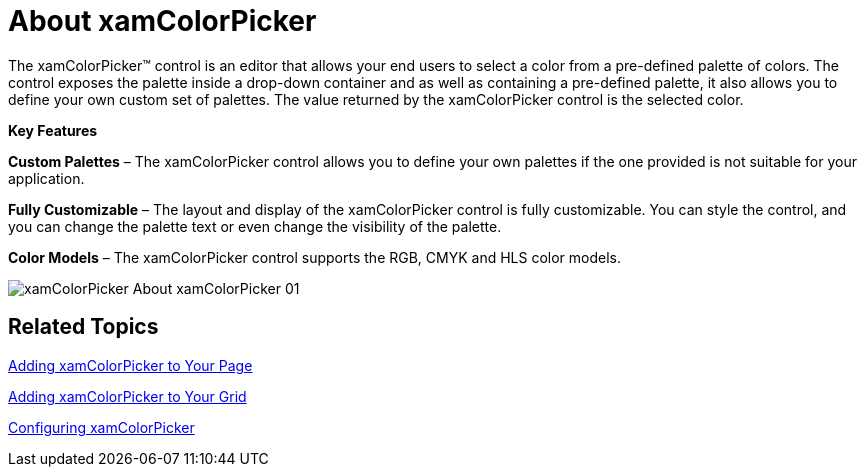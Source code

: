 ﻿////

|metadata|
{
    "name": "xamcolorpicker-about-xamcolorpicker",
    "controlName": ["xamColorPicker"],
    "tags": ["Getting Started"],
    "guid": "9456cb64-3768-4c25-a7bb-1d3e71f9fe32",  
    "buildFlags": [],
    "createdOn": "2016-05-25T18:21:54.636098Z"
}
|metadata|
////

= About xamColorPicker

The xamColorPicker™ control is an editor that allows your end users to select a color from a pre-defined palette of colors. The control exposes the palette inside a drop-down container and as well as containing a pre-defined palette, it also allows you to define your own custom set of palettes. The value returned by the xamColorPicker control is the selected color.

*Key Features*

*Custom Palettes* – The xamColorPicker control allows you to define your own palettes if the one provided is not suitable for your application.

*Fully Customizable* – The layout and display of the xamColorPicker control is fully customizable. You can style the control, and you can change the palette text or even change the visibility of the palette.

*Color Models* – The xamColorPicker control supports the RGB, CMYK and HLS color models.

image::images/xamColorPicker_About_xamColorPicker_01.png[]

== *Related Topics*

link:xamcolorpicker-adding-xamcolorpicker-to-your-page.html[Adding xamColorPicker to Your Page]

link:xamcolorpicker-adding-xamcolorpicker-to-your-grid.html[Adding xamColorPicker to Your Grid]

link:xamcolorpicker-using-xamcolorpicker.html[Configuring xamColorPicker]